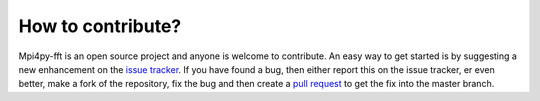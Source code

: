 How to contribute?
==================

Mpi4py-fft is an open source project and anyone is welcome to contribute.
An easy way to get started is by suggesting a new enhancement on the
`issue tracker <https://bitbucket.org/mpi4py/mpi4py-fft/issues>`_. If you have
found a bug, then either report this on the issue tracker, er even better, make
a fork of the repository, fix the bug and then create a
`pull request <https://bitbucket.org/mpi4py/mpi4py-fft/pull-requests/>`_
to get the fix into the master branch.
